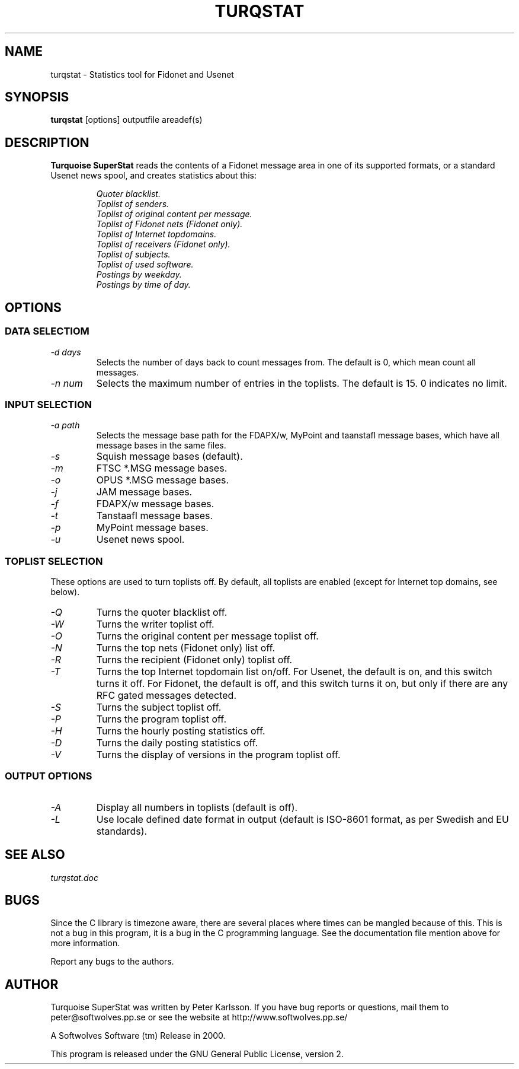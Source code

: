 .\" $Id$
.TH TURQSTAT 1 2000 "Softwolves Software" ""
.SH NAME
turqstat \- Statistics tool for Fidonet and Usenet
.SH SYNOPSIS
.PD 0
.B turqstat
[options] outputfile areadef(s)
.PD
.SH DESCRIPTION
.B Turquoise SuperStat
reads the contents of a Fidonet message area in one of its supported
formats, or a standard Usenet news spool, and creates statistics about this:
.RS
.PP
.I Quoter blacklist.
.PD 0
.PP
.I Toplist of senders.
.PP
.I Toplist of original content per message.
.PP
.I Toplist of Fidonet nets (Fidonet only).
.PP
.I Toplist of Internet topdomains.
.PP
.I Toplist of receivers (Fidonet only).
.PP
.I Toplist of subjects.
.PP
.I Toplist of used software.
.PP
.I Postings by weekday.
.PP
.I Postings by time of day.
.RE
.PD
.SH OPTIONS
.SS "DATA SELECTIOM"
.TP
.I \-d days
Selects the number of days back to count messages from. The default is
0, which mean count all messages.
.TP
.I \-n num
Selects the maximum number of entries in the toplists. The default is 15.
0 indicates no limit.
.SS "INPUT SELECTION"
.TP
.I \-a path
Selects the message base path for the FDAPX/w, MyPoint and taanstafl
message bases, which have all message bases in the same files.
.TP
.I \-s
Squish message bases (default).
.TP
.I \-m
FTSC *.MSG message bases.
.TP
.I \-o
OPUS *.MSG message bases.
.TP
.I \-j
JAM message bases.
.TP
.I \-f
FDAPX/w message bases.
.TP
.I \-t
Tanstaafl message bases.
.TP
.I \-p
MyPoint message bases.
.TP
.I \-u
Usenet news spool.
.SS "TOPLIST SELECTION"
These options are used to turn toplists off.
By default, all toplists are enabled (except for Internet top domains, see
below).
.TP
.I \-Q
Turns the quoter blacklist off.
.TP
.I \-W
Turns the writer toplist off.
.TP
.I \-O
Turns the original content per message toplist off.
.TP
.I \-N
Turns the top nets (Fidonet only) list off.
.TP
.I \-R
Turns the recipient (Fidonet only) toplist off.
.TP
.I \-T
Turns the top Internet topdomain list on/off. For Usenet, the default is
on, and this switch turns it off. For Fidonet, the default is off, and this
switch turns it on, but only if there are any RFC gated messages detected.
.TP
.I \-S
Turns the subject toplist off.
.TP
.I \-P
Turns the program toplist off.
.TP
.I \-H
Turns the hourly posting statistics off.
.TP
.I \-D
Turns the daily posting statistics off.
.TP
.I \-V
Turns the display of versions in the program toplist off.
.SS "OUTPUT OPTIONS"
.TP
.I \-A
Display all numbers in toplists (default is off).
.TP
.I \-L
Use locale defined date format in output (default is ISO-8601 format, as
per Swedish and EU standards).
.SH "SEE ALSO"
.I turqstat.doc
.SH BUGS
Since the C library is timezone aware, there are several places where times
can be mangled because of this.
This is not a bug in this program, it is a bug in the C programming
language.
See the documentation file mention above for more information.
.PP
Report any bugs to the authors.
.SH AUTHOR
Turquoise SuperStat was written by Peter Karlsson.
If you have bug reports or questions, mail them to
peter@softwolves.pp.se or see the website at
http://www.softwolves.pp.se/
.PP
A Softwolves Software (tm) Release in 2000.
.PP
This program is released under the GNU General Public License, version 2.
